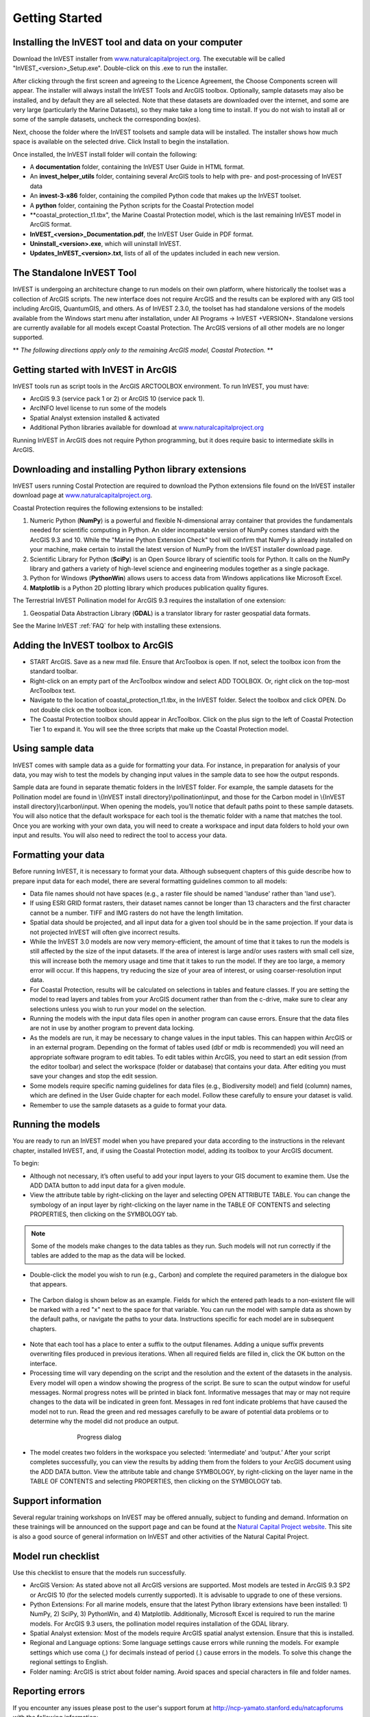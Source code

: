 .. _getting-started:

***************
Getting Started
***************

Installing the InVEST tool and data on your computer
====================================================

Download the InVEST installer from `www.naturalcapitalproject.org`_. The executable will be called "InVEST_<version>_Setup.exe". Double-click on this .exe to run the installer. 

After clicking through the first screen and agreeing to the Licence Agreement, the Choose Components screen will appear. The installer will always install the InVEST Tools and ArcGIS toolbox. Optionally, sample datasets may also be installed, and by default they are all selected. Note that these datasets are downloaded over the internet, and some are very large (particularly the Marine Datasets), so they make take a long time to install. If you do not wish to install all or some of the sample datasets, uncheck the corresponding box(es).

Next, choose the folder where the InVEST toolsets and sample data will be installed. The installer shows how much space is available on the selected drive. Click Install to begin the installation.

Once installed, the InVEST install folder will contain the following:

+ A **documentation** folder, containing the InVEST User Guide in HTML format.
+ An **invest_helper_utils** folder, containing several ArcGIS tools to help with pre- and post-processing of InVEST data
+ An **invest-3-x86** folder, containing the compiled Python code that makes up the InVEST toolset.
+ A **python** folder, containing the Python scripts for the Coastal Protection model
+ **coastal_protection_t1.tbx", the Marine Coastal Protection model, which is the last remaining InVEST model in ArcGIS format.
+ **InVEST_<version>_Documentation.pdf**, the InVEST User Guide in PDF format.
+ **Uninstall_<version>.exe**, which will uninstall InVEST.
+ **Updates_InVEST_<version>.txt**, lists of all of the updates included in each new version.

The Standalone InVEST Tool
==========================

InVEST is undergoing an architecture change to run models on their own platform, where historically the toolset was a collection of ArcGIS scripts. The new interface does not require ArcGIS and the results can be explored with any GIS tool including ArcGIS, QuantumGIS, and others. As of InVEST 2.3.0, the toolset has had standalone versions of the models available from the Windows start menu after installation, under All Programs -> InVEST +VERSION+.  Standalone versions are currently available for all models except Coastal Protection. The ArcGIS versions of all other models are no longer supported.

** *The following directions apply only to the remaining ArcGIS model, Coastal Protection.* **

Getting started with InVEST in ArcGIS
=====================================

InVEST tools run as script tools in the ArcGIS ARCTOOLBOX environment. To run InVEST, you must have:

+ ArcGIS 9.3 (service pack 1 or 2) or ArcGIS 10 (service pack 1).
+ ArcINFO level license to run some of the models
+ Spatial Analyst extension installed & activated
+ Additional Python libraries available for download at `www.naturalcapitalproject.org <http://www.naturalcapitalproject.org>`_

Running InVEST in ArcGIS does not require Python programming, but it does require basic to intermediate skills in ArcGIS.



Downloading and installing Python library extensions
====================================================

InVEST users running Costal Protection are required to download the Python extensions file found on the InVEST installer download page at `www.naturalcapitalproject.org`_.  

Coastal Protection requires the following extensions to be installed:

1. Numeric Python (**NumPy**) is a powerful and flexible N-dimensional array container that provides the fundamentals needed for scientific computing in Python.  An older incompatable version of NumPy comes standard with the ArcGIS 9.3 and 10.  While the "Marine Python Extension Check" tool will confirm that NumPy is already installed on your machine, make certain to install the latest version of NumPy from the InVEST installer download page.

2. Scientific Library for Python (**SciPy**) is an Open Source library of scientific tools for Python.  It calls on the NumPy library and gathers a variety of high-level science and engineering modules together as a single package.

3. Python for Windows (**PythonWin**) allows users to access data from Windows applications like Microsoft Excel.

4.  **Matplotlib** is a Python 2D plotting library which produces publication quality figures.

The Terrestrial InVEST Pollination model for ArcGIS 9.3 requires the installation of one extension:

1. Geospatial Data Abstraction Library (**GDAL**) is a translator library for raster geospatial data formats.

See the Marine InVEST :ref:`FAQ` for help with installing these extensions.

Adding the InVEST toolbox to ArcGIS
===================================

+ START ArcGIS. Save as a new mxd file. Ensure that ArcToolbox is open. If not, select the toolbox icon from the standard toolbar.
+ Right-click on an empty part of the ArcToolbox window and select ADD TOOLBOX. Or, right click on the top-most ArcToolbox text.

+ Navigate to the location of coastal_protection_t1.tbx, in the InVEST folder.  Select the toolbox and click OPEN.  Do not double click on the toolbox icon.

+ The Coastal Protection toolbox should appear in ArcToolbox.  Click on the plus sign to the left of Coastal Protection Tier 1 to expand it. You will see the three scripts that make up the Coastal Protection model.

Using sample data
=================

InVEST comes with sample data as a guide for formatting your data. For instance, in preparation for analysis of your data, you may wish to test the models by changing input values in the sample data to see how the output responds.

Sample data are found in separate thematic folders in the InVEST folder. For example, the sample datasets for the Pollination model are found in \\{InVEST install directory}\\pollination\\input, and those for the Carbon model in \\{InVEST install directory}\\carbon\\input.  When opening the models, you’ll notice that default paths point to these sample datasets.  You will also notice that the default workspace for each tool is the thematic folder with a name that matches the tool.  Once you are working with your own data, you will need to create a workspace and input data folders to hold your own input and results.  You will also need to redirect the tool to access your data.

Formatting your data
====================

Before running InVEST, it is necessary to format your data. Although subsequent chapters of this guide describe how to prepare input data for each model, there are several formatting guidelines common to all models:

+ Data file names should not have spaces (e.g., a raster file should be named 'landuse' rather than 'land use').

+ If using ESRI GRID format rasters, their dataset names cannot be longer than 13 characters and the first character cannot be a number. TIFF and IMG rasters do not have the length limitation.

+ Spatial data should be projected, and all input data for a given tool should be in the same projection. If your data is not projected InVEST will often give incorrect results.

+ While the InVEST 3.0 models are now very memory-efficient, the amount of time that it takes to run the models is still affected by the size of the input datasets. If the area of interest is large and/or uses rasters with small cell size, this will increase both the memory usage and time that it takes to run the model. If they are too large, a memory error will occur. If this happens, try reducing the size of your area of interest, or using coarser-resolution input data.

+ For Coastal Protection, results will be calculated on selections in tables and feature classes. If you are setting the model to read layers and tables from your ArcGIS document rather than from the c-drive, make sure to clear any selections unless you wish to run your model on the selection.

+ Running the models with the input data files open in another program can cause errors. Ensure that the data files are not in use by another program to prevent data locking.

+ As the models are run, it may be necessary to change values in the input tables. This can happen within ArcGIS or in an external program.  Depending on the format of tables used (dbf or mdb is recommended) you will need an appropriate software program to edit tables. To edit tables within ArcGIS, you need to start an edit session (from the editor toolbar) and select the workspace (folder or database) that contains your data. After editing you must save your changes and stop the edit session.

+ Some models require specific naming guidelines for data files (e.g., Biodiversity model) and field (column) names, which are defined in the User Guide chapter for each model. Follow these carefully to ensure your dataset is valid.

+ Remember to use the sample datasets as a guide to format your data.

Running the models
==================

You are ready to run an InVEST model when you have prepared your data according to the instructions in the relevant chapter, installed InVEST, and, if using the Coastal Protection model, adding its toolbox to your ArcGIS document.

To begin:

+ Although not necessary, it’s often useful to add your input layers to your GIS document to examine them. Use the ADD DATA button to add input data for a given module.

+ View the attribute table by right-clicking on the layer and selecting OPEN ATTRIBUTE TABLE. You can change the symbology of an input layer by right-clicking on the layer name in the TABLE OF CONTENTS and selecting PROPERTIES, then clicking on the SYMBOLOGY tab.

.. note:: Some of the models make changes to the data tables as they run. Such models will not run correctly if the tables are added to the map as the data will be locked.

+ Double-click the model you wish to run (e.g., Carbon) and complete the required parameters in the dialogue box that appears.

.. figure:: ./getting_started_images/carbontool.png
   :align: center
   :figwidth: 500px

+ The Carbon dialog is shown below as an example. Fields for which the entered path leads to a non-existent file will be marked with a red "x" next to the space for that variable. You can run the model with sample data as shown by the default paths, or navigate the paths to your data. Instructions specific for each model are in subsequent chapters.

.. figure:: ./getting_started_images/carboninputs350.png
   :align: center
   :figwidth: 500px

+ Note that each tool has a place to enter a suffix to the output filenames. Adding a unique suffix prevents overwriting files produced in previous iterations. When all required fields are filled in, click the OK button on the interface.

+ Processing time will vary depending on the script and the resolution and the extent of the datasets in the analysis.  Every model will open a window showing the progress of the script. Be sure to scan the output window for useful messages. Normal progress notes will be printed in black font. Informative messages that may or may not require changes to the data will be indicated in green font. Messages in red font indicate problems that have caused the model not to run. Read the green and red messages carefully to be aware of potential data problems or to determine why the model did not produce an output.

.. figure:: ./getting_started_images/progressdialog300.png
   :align: center
   :figwidth: 500px

   Progress dialog

+ The model creates two folders in the workspace you selected: ‘intermediate’ and ‘output.’ After your script completes successfully, you can view the results by adding them from the folders to your ArcGIS document using the ADD DATA button. View the attribute table and change SYMBOLOGY, by right-clicking on the layer name in the TABLE OF CONTENTS and selecting PROPERTIES, then clicking on the SYMBOLOGY tab.

Support information
===================

Several regular training workshops on InVEST may be offered annually, subject to funding and demand.  Information on these trainings will be announced on the support page and can be found at the `Natural Capital Project website <http://www.naturalcapitalproject.org>`_. This site is also a good source of general information on InVEST and other activities of the Natural Capital Project.

Model run checklist
===================

Use this checklist to ensure that the models run successfully.

+ ArcGIS Version: As stated above not all ArcGIS versions are supported. Most models are tested in ArcGIS 9.3 SP2 or ArcGIS 10 (for the selected models currently supported).  It is advisable to upgrade to one of these versions.

+ Python Extensions: For all marine models, ensure that the latest Python library extensions have been installed: 1) NumPy, 2) SciPy, 3) PythonWin, and 4) Matplotlib.  Additionally, Microsoft Excel is required to run the marine models. For ArcGIS 9.3 users, the pollination model requires installation of the GDAL library.

+ Spatial Analyst extension: Most of the models require ArcGIS spatial analyst extension.  Ensure that this is installed.

+ Regional and Language options: Some language settings cause errors while running the models.  For example settings which use coma (,) for decimals instead of period (.) cause errors in the models.  To solve this change the regional settings to English.

+ Folder naming: ArcGIS is strict about folder naming.  Avoid spaces and special characters in file and folder names.


Reporting errors
================

If you encounter any issues please post to the user's support forum at http://ncp-yamato.stanford.edu/natcapforums with the following information:

+ InVEST model you're having difficulty with

+ Explicit error message or behavior

+ If possible, a screenshot of the state of your InVEST toolset when you get the error.

+ The log file produced by the standalone models, located in the output Workspace folder.

Working with the DEM
====================

For the hydrology tools Nutrient Retention and Sediment, having a well-prepared digital elevation model (DEM) is critical. It must have no missing data and should correctly represent the surface water flow patterns over the area of interest in order to get accurate results.

Here are some tips for working with the DEM and creating a hydrologically-correct DEM.  Included is information on using built-in ArcGIS Spatial Analyst functions as well as ArcHydro (see resources below), an ArcGIS data model that has a more complex and comprehensive set of tools for modeling surface water features.  ArcSWAT, AGWA, and BASINS, which are not covered here, are other options for delineating watersheds and doing watershed processing.  This is only intended to be a brief overview of the issues and methods involved in DEM preparation.  For more detail, see the Resources section below.

+ Use the highest quality, finest resolution DEM that is appropriate for your application. This will reduce the chances of there being sinks and missing data, and will more accurately represent the terrain's surface water flow, providing the amount of detail that is required for making informed decisions at your scale of interest.

+ Mosaic tiled DEM data

  If you have downloaded DEM data for your area that is in multiple, adjacent tiles, they will need to first be mosaicked together to create a single DEM file.  In ArcToolbox, use Data Management -> Raster -> Mosaic to New Raster, entering all of the tiles into the Input Rasters list.  Look closely at the output raster to make sure that the values are correct along the edges where the tiles were joined.  If they are not, try different values for the Mosaic Method parameter to the Mosaic to New Raster tool.

+ Check for missing data

  After getting (and possibly mosaicking) the DEM, make sure that there is no missing data (or 'holes'), represented by NoData cells within the area of interest.  If there are NoData cells, they must be assigned values.

  For small holes, one way to do this is to use the  ArcGIS Focal Mean function within Raster Calculator (or Conditional -> CON).  For example, in ArcGIS 9.3.x::

    con(isnull([theDEM]), focalmean([theDEM], rectangle, 3, 3), [theDEM]) 
	
  In ArcGIS 10.x::
  
	Con(IsNull("theDEM"),FocalStatistics("theDEM",NbrRectangle(3,3),"MEAN"),"theDEM")

  Interpolation can also be used, and can work better for larger holes. Convert the DEM to points using Conversion Tools -> From Raster -> Raster to Point, interpolate using Spatial Analyst's Interpolation tools, then use CON to assign interpolated values to the original DEM::

    con(isnull([theDEM]), [interpolated_grid], [theDEM])

  Another possibility is assigning data from a different DEM, if surrounding values are a good match, again using CON::

    con(isnull([theDEM]), [different_DEM], [theDEM])

+ Verify the stream network

  The stream network generated by the model from the DEM should closely match the streams on a known correct stream map. Several of the InVEST hydrology models, as well as the pre-processing tool for RIOS output the stream network generated by the tool, corresponding to the 'threshold flow accumulation' value input to the model. Use these outputs to evaluate how well the modelled streams match reality, and adjust the threshold flow accumulation accordingly. Larger values of the threshold will produce coarser stream networks with fewer tributaries, smaller values will produce more tributaries. 
  
  Or, create these stream layers manually using the following steps in ArcGIS:

  1. Generate a flow accumulation map from the DEM using Hydrology -> Flow Direction then Hydrology -> Flow Accumulation. 
  
  2. Create the stream network with the tool Math -> Logical -> Greater Than Equal, with the flow accumulation raster as Input raster 1 and the threshold flow accumulation value as Input raster 2. Compare the resulting stream layer to a known correct stream map. Repeat, adjusting the threshold value, until the resulting streams most closely match.
  
  If the generated stream network does not look correct, continue with the following steps in ArcGIS to 'burn' the correct stream network into the DEM. Note that this is a very simplistic way of burning in streams, and there are other, more complex methods that may produce better results.

  1. If starting with a vector stream layer that is known to be correct, convert it to a grid that has the same cell size and extent as the DEM.

  2. Assign the stream grid a cell value of 1 where there are streams and 0 elsewhere.

  3. Subtract a multiple of this stream grid from the DEM.

  If using ArcHydro, create the stream network from the DEM using Terrain Preprocessing -> Stream Definition and compare it to a known correct stream layer.  If the generated stream network does not look correct, 'burn' the correct stream layer in using the Terrain Preprocessing -> DEM Manipulation -> DEM Reconditioning function.

+ Identify sinks in the DEM and fill them

  From the ESRI help on "How Sink works": "A sink is a cell or set of spatially connected cells whose flow direction cannot be assigned one of the eight valid values in a flow direction raster. This can occur when all neighboring cells are higher than the processing cell or when two cells flow into each other, creating a two-cell loop."

  Sinks are usually caused by errors in the DEM, and they can produce an incorrect flow direction raster.  Possible by-products of this are areas with circular flow direction (or a 'loop') or a discontinuous flow network. Filling the sinks assigns new values to the anomalous processing cells, such that they are better aligned with their neighbors.  But this process may create new sinks, so an iterative process may be required.

  In ArcGIS, first identify sinks using the Hydrology -> Sink tool.  Fill the resulting sinks with Hydrology -> Fill.  Do further iterations if there are still sinks that need to be filled.

  In ArcHydro, the corresponding tools are Terrain Preprocessing -> DEM Manipulation -> Sink Evaluation and Fill Sinks.
  
+ A note about reprojecting DEMs

  When reprojecting a DEM in ArcGIS, it is important to select BILINEAR or CUBIC for the "Resampling Technique." Selecting NEAREST will generally produce a DEM with an incorrect grid pattern across the area of interest, which might only be obvious when zoomed-in or after Flow Direction has been run.

+ Creating watersheds

  To create watersheds in ArcGIS, it may be possible to use the Hydrology -> Watershed tool, which requires an input flow direction grid (created from the DEM using the Flow Direction tool) and point data for the locations of your points of interest (which represent watershed outlets, reservoirs, hydropower stations etc), snapped to the nearest stream using the Snap Pour Point tool.  If the modeled watersheds are too large or too small, go back to the Snap Pour Point step and choose a different snapping distance or try an alternate method of delineation.

  In ArcHydro, there is a more lengthy process, which tends to produce more reliable results than the Watershed tool.  Use the Watershed Processing -> Batch Watershed Delineation tool, which requires the creation of a flow direction grid, streams, catchments and point data for the locations of your points of interest, all done within the ArcHydro environment.  See the ArcHydro documentation for more information.

  After watersheds are generated, verify that they represent the catchments correctly and that each watershed is assigned a unique integer ID in the field "ws_id"

+ Creating sub-watersheds

  Sub-watersheds are now required for all of the InVEST hydrology models.  For the Water Purification and Sediment models in ArcGIS, each sub-watershed must be smaller than the equivalent of approximately 4000 x 4000 pixels, due to limitations with Python and the ArcGIS memory model. (This limit does not apply to the standalone versions of these models.)

  To create sub-watersheds in ArcGIS, use the Hydrology -> Watershed tool.  In this case, the input point data will represent multiple points along the stream network within the main watershed, such that a sub-watershed will be generated for each.

  In ArcHydro, use the Watershed Processing -> Batch Subwatershed Delineation tool, with input point data representing multiple points along the stream network within the main watershed.  A sub-watershed will be generated for each point.

  Again, after the sub-watersheds are generated, verify that they represent the catchments correctly. Ensure each sub-watershed is assigned a unique integer ID in the field "subws_id" and that no duplicates are present.


Resources
=========

ArcHydro: http://resources.arcgis.com/en/communities/hydro/01vn00000010000000.htm

ArcSWAT: http://swatmodel.tamu.edu/software/arcswat

AGWA: http://www.epa.gov/esd/land-sci/agwa/

BASINS: http://water.epa.gov/scitech/datait/models/basins/index.cfm

For more information on and an alternate method for creating hydrologically correct surfaces, see the ESRI help on "Hydrologically Correct Surfaces (Topo to Raster)".

For more information on sinks, see the ESRI help on "Creating a depressionless DEM".

Much more information and tips for all of these processes can be found by searching the `ESRI support website <http://support.esri.com>`_.





